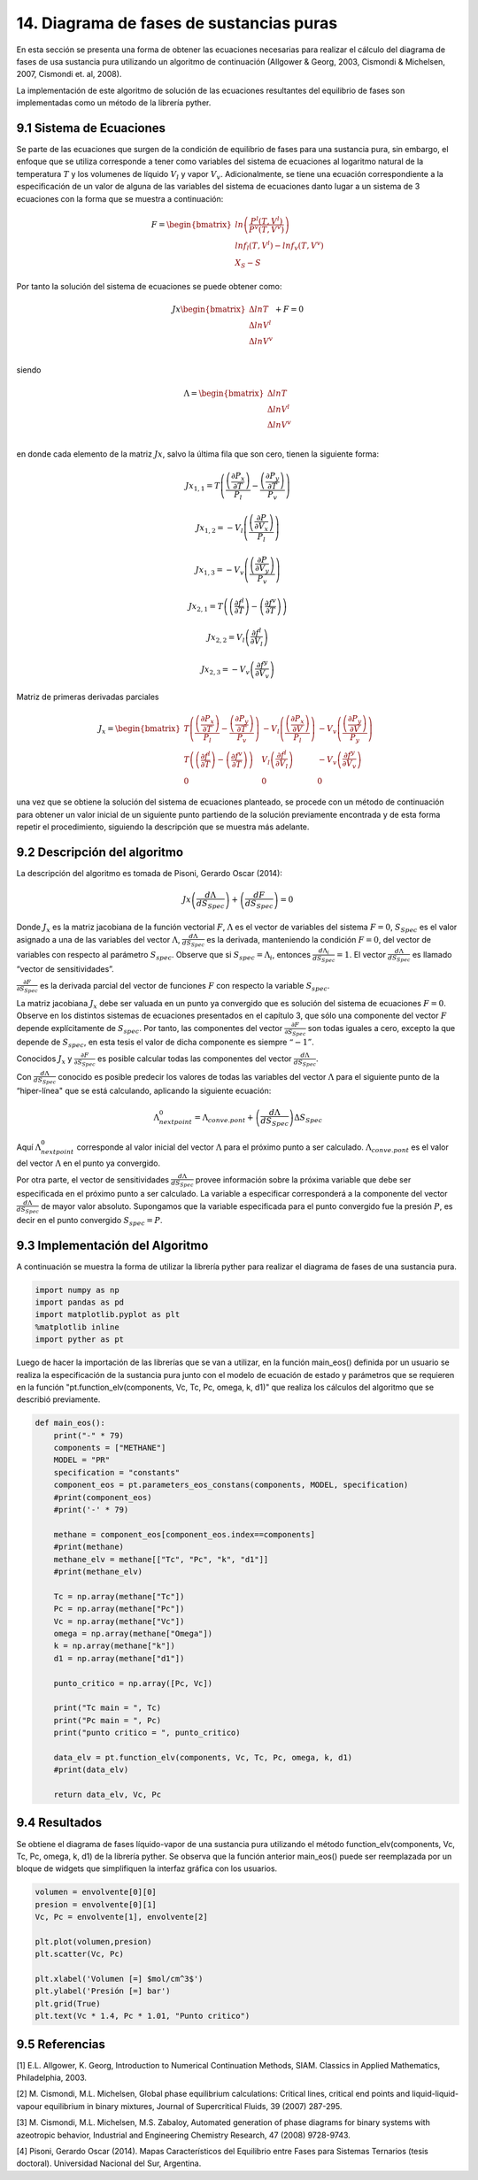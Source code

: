 **************************************
14. Diagrama de fases de sustancias puras
**************************************

En esta sección se presenta una forma de obtener las ecuaciones
necesarias para realizar el cálculo del diagrama de fases de usa
sustancia pura utilizando un algoritmo de continuación (Allgower &
Georg, 2003, Cismondi & Michelsen, 2007, Cismondi et. al, 2008).

La implementación de este algoritmo de solución de las ecuaciones
resultantes del equilibrio de fases son implementadas como un método de
la librería pyther.

9.1 Sistema de Ecuaciones
-------------------------

Se parte de las ecuaciones que surgen de la condición de equilibrio de
fases para una sustancia pura, sin embargo, el enfoque que se utiliza
corresponde a tener como variables del sistema de ecuaciones al
logaritmo natural de la temperatura :math:`T` y los volumenes de líquido
:math:`V_l` y vapor :math:`V_v`. Adicionalmente, se tiene una ecuación
correspondiente a la especificación de un valor de alguna de las
variables del sistema de ecuaciones danto lugar a un sistema de 3
ecuaciones con la forma que se muestra a continuación:

.. math::

    F = 
   \begin{bmatrix}
   ln \left( \frac{P^l(T, V^l)} {P^v(T, V^v)} \right)\\
   ln f_l(T, V^l) - ln f_v(T, V^v)\\
   X_S - S
   \end{bmatrix}

Por tanto la solución del sistema de ecuaciones se puede obtener como:

.. math::

    Jx 
   \begin{bmatrix}
   \Delta ln T\\
   \Delta ln V^l\\
   \Delta ln V^v\\
   \end{bmatrix}
   + F = 0

siendo

.. math::

    \Lambda = 
   \begin{bmatrix}
   \Delta ln T\\
   \Delta ln V^l\\
   \Delta ln V^v\\
   \end{bmatrix}

en donde cada elemento de la matriz :math:`Jx`, salvo la última fila que
son cero, tienen la siguiente forma:

.. math::  Jx_{1,1} = T \left( \frac {\left(\frac{\partial P_{x} }{\partial T}\right)} {P_l} - \frac {\left(\frac{\partial P_{y} }{\partial T}\right)} {P_v}  \right) 

.. math::  Jx_{1,2} = -V_l \left( \frac {\left(\frac{\partial P }{\partial V_{x}}\right)} {P_l} \right) 

.. math::  Jx_{1,3} = -V_v \left( \frac {\left(\frac{\partial P }{\partial V_{y}}\right)} {P_v} \right) 

.. math::  Jx_{2,1} = T \left(\left(\frac{\partial f^l } {\partial T} \right) - \left(\frac{\partial f^v } {\partial T} \right) \right) 

.. math::  Jx_{2,2} = V_l \left(\frac{\partial f^l } {\partial V_{l}} \right) 

.. math::  Jx_{2,3} = - V_v \left(\frac{\partial f^y } {\partial V_{v}} \right) 

Matriz de primeras derivadas parciales

.. math::

   J_x =  \begin{bmatrix}
   T \left( \frac {\left(\frac{\partial P_{x} }{\partial T}\right)} {P_l} - \frac {\left(\frac{\partial P_{y} }{\partial T}\right)} {P_v}  \right) & 
   -V_l \left( \frac {\left(\frac{\partial P_{x} }{\partial V}\right)} {P_l} \right) & 
   -V_v \left( \frac {\left(\frac{\partial P_{y} }{\partial V}\right)} {P_y} \right) \\
       T \left(\left(\frac{\partial f^l } {\partial T} \right) - \left(\frac{\partial f^v } {\partial T} \right) \right) & V_l \left(\frac{\partial f^l } {\partial V_{l}} \right) & - V_v \left(\frac{\partial f^y } {\partial V_{v}} \right) &   \\
       0       & 0 & 0 &  
   \end{bmatrix}

una vez que se obtiene la solución del sistema de ecuaciones planteado,
se procede con un método de continuación para obtener un valor inicial
de un siguiente punto partiendo de la solución previamente encontrada y
de esta forma repetir el procedimiento, siguiendo la descripción que se
muestra más adelante.

9.2 Descripción del algoritmo
-----------------------------

La descripción del algoritmo es tomada de Pisoni, Gerardo Oscar (2014):

.. math::  Jx\left(\frac{d\Lambda}{dS_{Spec}}\right) + \left(\frac{dF}{dS_{Spec}}\right) = 0 

Donde :math:`J_x` es la matriz jacobiana de la función vectorial
:math:`F`, :math:`\Lambda` es el vector de variables del sistema
:math:`F=0`, :math:`S_{Spec}` es el valor asignado a una de las
variables del vector :math:`\Lambda`,
:math:`\frac{d\Lambda}{ dS_{Spec}}` es la derivada, manteniendo la
condición :math:`F=0`, del vector de variables con respecto al parámetro
:math:`S_{spec}`. Observe que si :math:`S_{spec}=\Lambda_i`, entonces
:math:`\frac{d\Lambda_i} {dS_{Spec}} =1`. El vector
:math:`\frac{d\Lambda}{ dS_{Spec}}` es llamado “vector de
sensitividades”.

:math:`\frac{\partial F} {\partial S_{Spec}}` es la derivada parcial del
vector de funciones :math:`F` con respecto la variable :math:`S_{spec}`.

La matriz jacobiana :math:`J_x` debe ser valuada en un punto ya
convergido que es solución del sistema de ecuaciones :math:`F=0`.
Observe en los distintos sistemas de ecuaciones presentados en el
capítulo 3, que sólo una componente del vector :math:`F` depende
explícitamente de :math:`S_{spec}`. Por tanto, las componentes del
vector :math:`\frac{\partial F} {\partial S_{Spec}}` son todas iguales a
cero, excepto la que depende de :math:`S_{spec}`, en esta tesis el valor
de dicha componente es siempre :math:`“-1”`.

Conocidos :math:`J_x` y :math:`\frac{\partial F} {\partial S_{Spec}}` es
posible calcular todas las componentes del vector
:math:`\frac{d\Lambda}{ dS_{Spec}}`.

Con :math:`\frac{d\Lambda}{ dS_{Spec}}` conocido es posible predecir los
valores de todas las variables del vector :math:`\Lambda` para el
siguiente punto de la “hiper-línea" que se está calculando, aplicando la
siguiente ecuación:

.. math::  \Lambda_{next point}^0  = \Lambda_{conve. pont} + \left(\frac{d\Lambda}{dS_{Spec}}\right) \Delta S_{Spec} 

Aquí :math:`\Lambda_{next point}^0` corresponde al valor inicial del
vector :math:`\Lambda` para el próximo punto a ser calculado.
:math:`\Lambda_{conve. pont}` es el valor del vector :math:`\Lambda` en
el punto ya convergido.

Por otra parte, el vector de sensitividades
:math:`\frac{d\Lambda}{ dS_{Spec}}` provee información sobre la próxima
variable que debe ser especificada en el próximo punto a ser calculado.
La variable a especificar corresponderá a la componente del vector
:math:`\frac{d\Lambda}{dS_{Spec}}` de mayor valor absoluto. Supongamos
que la variable especificada para el punto convergido fue la presión
:math:`P`, es decir en el punto convergido :math:`S_{spec} = P`.

9.3 Implementación del Algoritmo
--------------------------------

A continuación se muestra la forma de utilizar la librería pyther para
realizar el diagrama de fases de una sustancia pura.

.. code-block:: python

    import numpy as np
    import pandas as pd
    import matplotlib.pyplot as plt
    %matplotlib inline  
    import pyther as pt

Luego de hacer la importación de las librerías que se van a utilizar, en
la función main\_eos() definida por un usuario se realiza la
especificación de la sustancia pura junto con el modelo de ecuación de
estado y parámetros que se requieren en la función
"pt.function\_elv(components, Vc, Tc, Pc, omega, k, d1)" que realiza los
cálculos del algoritmo que se describió previamente.

.. code-block:: python

    def main_eos():
        print("-" * 79)
        components = ["METHANE"]
        MODEL = "PR"
        specification = "constants"
        component_eos = pt.parameters_eos_constans(components, MODEL, specification)
        #print(component_eos)
        #print('-' * 79)
        
        methane = component_eos[component_eos.index==components]
        #print(methane)    
        methane_elv = methane[["Tc", "Pc", "k", "d1"]]
        #print(methane_elv)
        
        Tc = np.array(methane["Tc"])
        Pc = np.array(methane["Pc"])
        Vc = np.array(methane["Vc"])
        omega = np.array(methane["Omega"])
        k = np.array(methane["k"])
        d1 = np.array(methane["d1"])
        
        punto_critico = np.array([Pc, Vc])
        
        print("Tc main = ", Tc)
        print("Pc main = ", Pc)
        print("punto critico = ", punto_critico)
        
        data_elv = pt.function_elv(components, Vc, Tc, Pc, omega, k, d1)
        #print(data_elv)
        
        return data_elv, Vc, Pc

9.4 Resultados
--------------

Se obtiene el diagrama de fases líquido-vapor de una sustancia pura
utilizando el método function\_elv(components, Vc, Tc, Pc, omega, k, d1)
de la librería pyther. Se observa que la función anterior main\_eos()
puede ser reemplazada por un bloque de widgets que simplifiquen la
interfaz gráfica con los usuarios.

.. code-block:: python

    volumen = envolvente[0][0]
    presion = envolvente[0][1]
    Vc, Pc = envolvente[1], envolvente[2]
    
    plt.plot(volumen,presion)
    plt.scatter(Vc, Pc)
    
    plt.xlabel('Volumen [=] $mol/cm^3$')
    plt.ylabel('Presión [=] bar')
    plt.grid(True)
    plt.text(Vc * 1.4, Pc * 1.01, "Punto critico")



.. image:: _static/envolvente_1.png


9.5 Referencias
---------------

[1] E.L. Allgower, K. Georg, Introduction to Numerical Continuation
Methods, SIAM. Classics in Applied Mathematics, Philadelphia, 2003.

[2] M. Cismondi, M.L. Michelsen, Global phase equilibrium calculations:
Critical lines, critical end points and liquid-liquid-vapour equilibrium
in binary mixtures, Journal of Supercritical Fluids, 39 (2007) 287-295.

[3] M. Cismondi, M.L. Michelsen, M.S. Zabaloy, Automated generation of
phase diagrams for binary systems with azeotropic behavior, Industrial
and Engineering Chemistry Research, 47 (2008) 9728-9743.

[4] Pisoni, Gerardo Oscar (2014). Mapas Característicos del Equilibrio
entre Fases para Sistemas Ternarios (tesis doctoral). Universidad
Nacional del Sur, Argentina.
